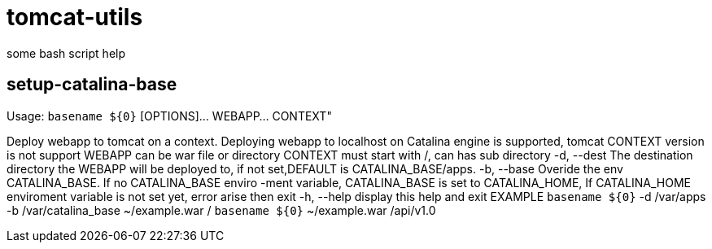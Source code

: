 = tomcat-utils

some bash script help 

== setup-catalina-base


Usage: `basename ${0}` [OPTIONS]... WEBAPP... CONTEXT"

Deploy webapp to tomcat on a context. Deploying webapp to localhost on 
Catalina engine is supported, tomcat CONTEXT version is not support
  WEBAPP      can be war file or directory
  CONTEXT     must start with /, can has sub directory
  -d, --dest        The destination directory the WEBAPP will be deployed to, 
                    if not set,DEFAULT is CATALINA_BASE/apps.
  -b, --base        Overide the env CATALINA_BASE. If no CATALINA_BASE enviro
                    -ment variable, CATALINA_BASE is set to CATALINA_HOME, If 
                    CATALINA_HOME enviroment variable is not set yet, error
                    arise then exit
  -h, --help        display this help and exit
EXAMPLE
    `basename ${0}` -d /var/apps -b /var/catalina_base  ~/example.war /
    `basename ${0}`  ~/example.war  /api/v1.0
